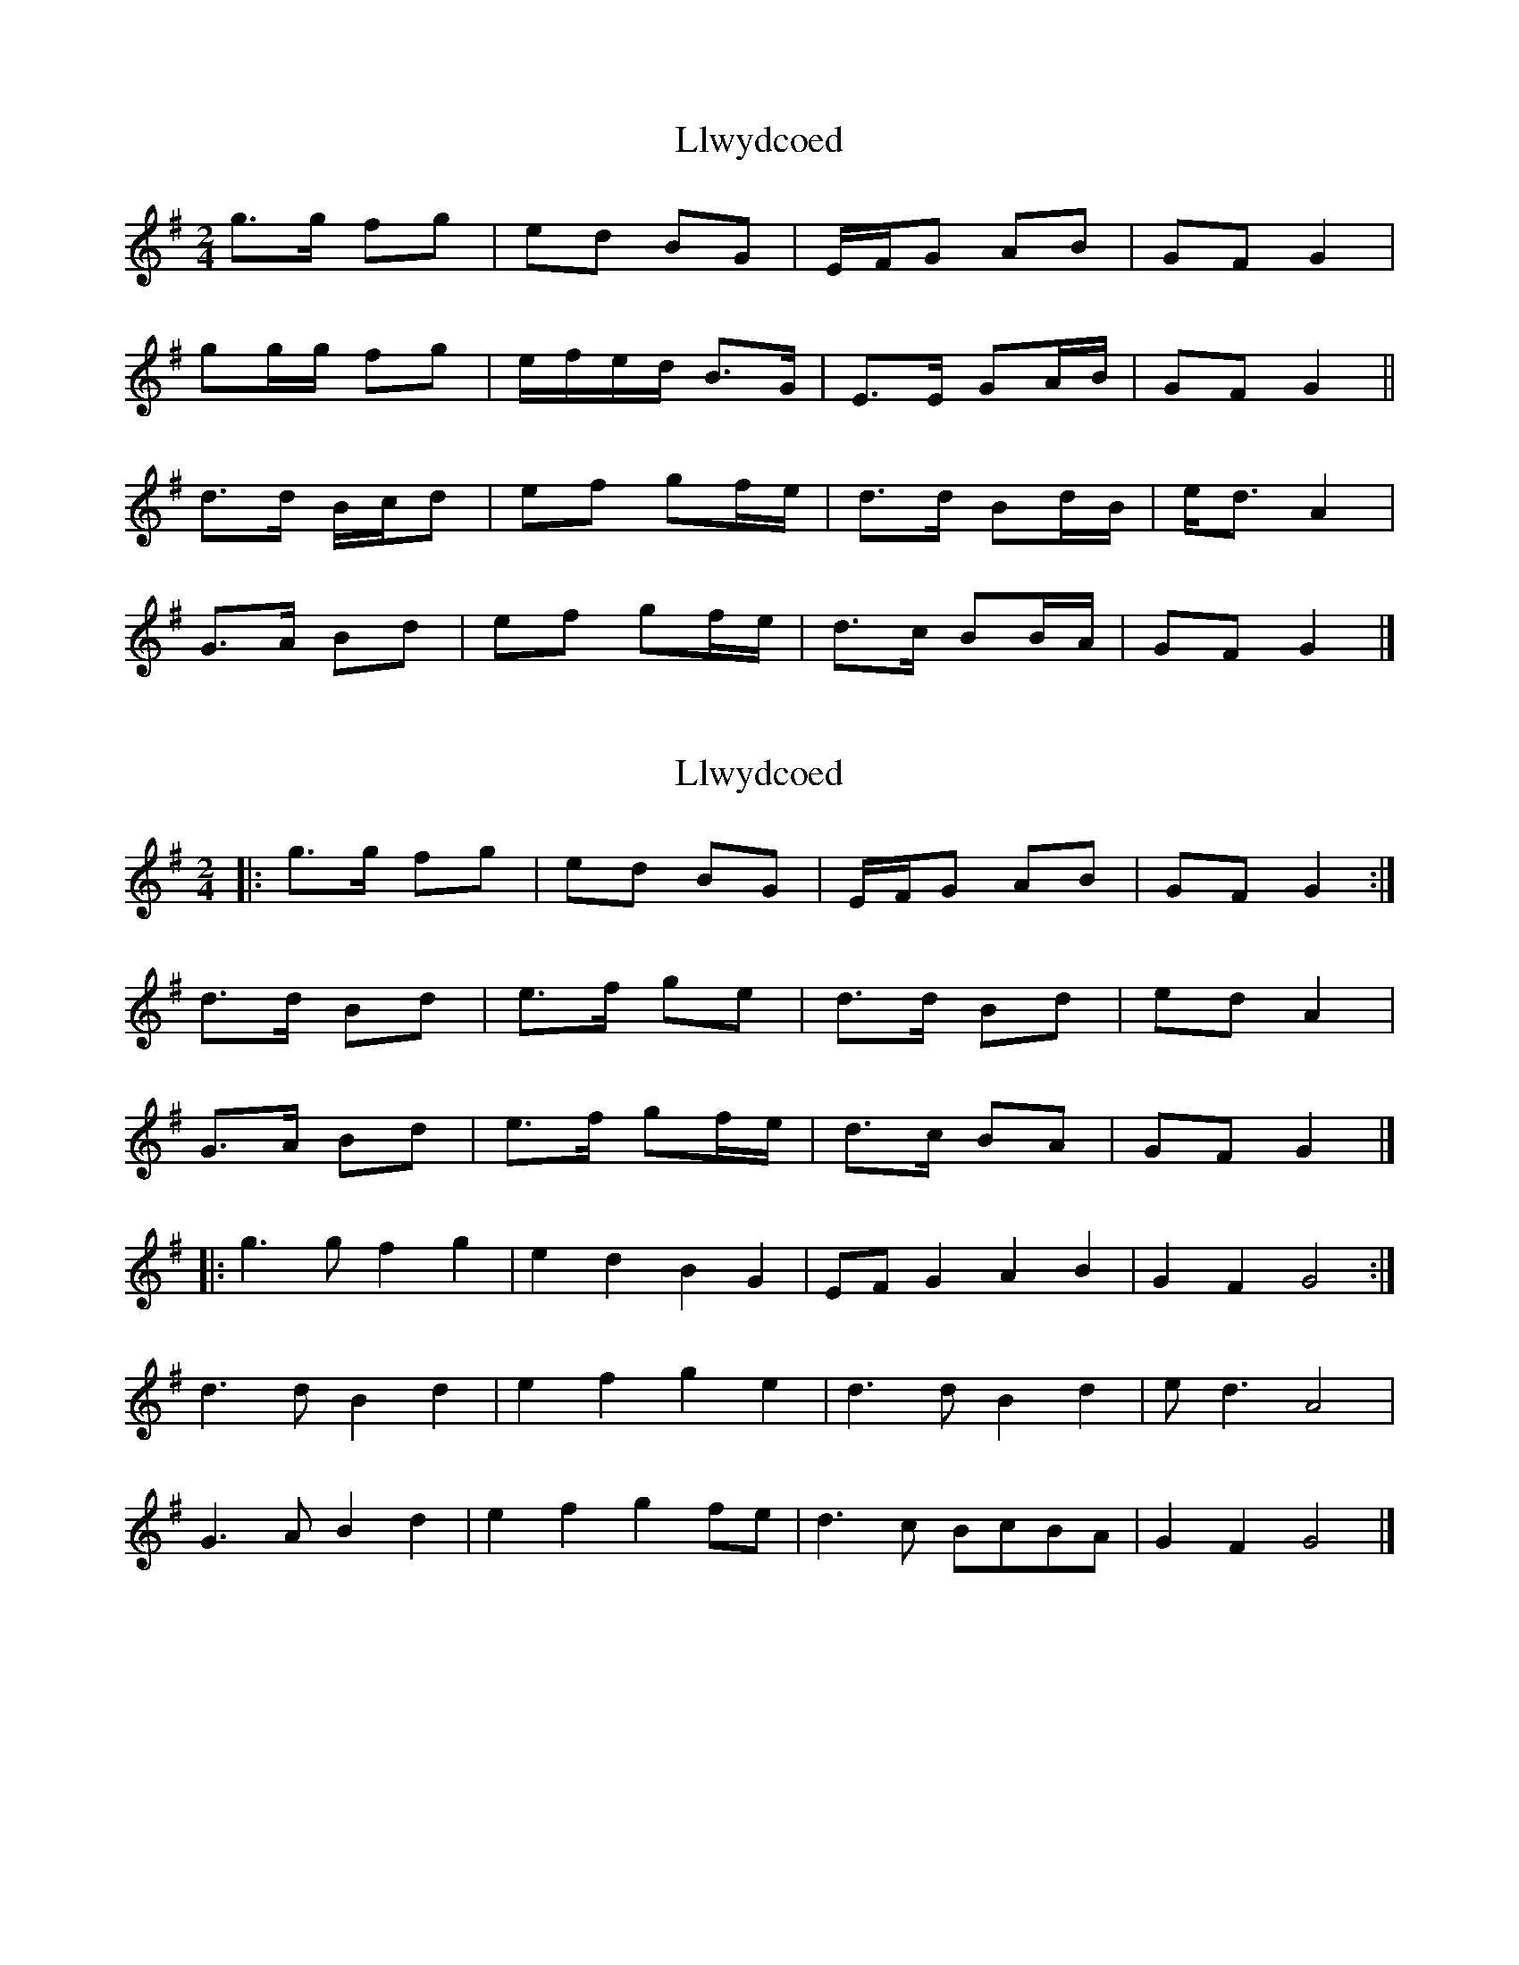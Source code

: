X: 1
T: Llwydcoed
Z: ceolachan
S: https://thesession.org/tunes/9400#setting9400
R: polka
M: 2/4
L: 1/8
K: Gmaj
g>g fg | ed BG | E/F/G AB | GF G2 |
gg/g/ fg | e/f/e/d/ B>G | E>E GA/B/ | GF G2 ||
d>d B/c/d | ef gf/e/ | d>d Bd/B/ | e<d A2 |
G>A Bd | ef gf/e/ | d>c BB/A/ | GF G2 |]
X: 2
T: Llwydcoed
Z: ceolachan
S: https://thesession.org/tunes/9400#setting20004
R: polka
M: 2/4
L: 1/8
K: Gmaj
|: g>g fg | ed BG | E/F/G AB | GF G2 :|d>d Bd | e>f ge | d>d Bd | ed A2 |G>A Bd | e>f gf/e/ | d>c BA | GF G2 |]|: g3 g f2 g2 | e2 d2 B2 G2 | EF G2 A2 B2 | G2 F2 G4 :|d3 d B2 d2 | e2 f2 g2 e2 | d3 d B2 d2 | e d3 A4 |G3 A B2 d2 | e2 f2 g2 fe | d3 c BcBA | G2 F2 G4 |]
